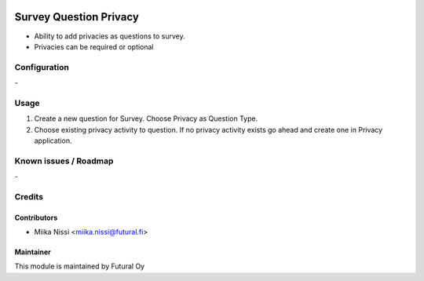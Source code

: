 .. image:: https://img.shields.io/badge/licence-AGPL--3-blue.svg
        :target: http://www.gnu.org/licenses/agpl-3.0-standalone.html
        :alt: License: AGPL-3

=======================
Survey Question Privacy
=======================
* Ability to add privacies as questions to survey.
* Privacies can be required or optional

Configuration
=============
\-

Usage
=====
1. Create a new question for Survey. Choose Privacy as Question Type.
2. Choose existing privacy activity to question. If no privacy activity exists go ahead and create one in Privacy application.

Known issues / Roadmap
======================
\-

Credits
=======

Contributors
------------

* Miika Nissi <miika.nissi@futural.fi>

Maintainer
----------

.. image:: http://futural.fi/templates/tawastrap/images/logo.png
        :alt: Futural Oy
        :target: http://futural.fi/

This module is maintained by Futural Oy

